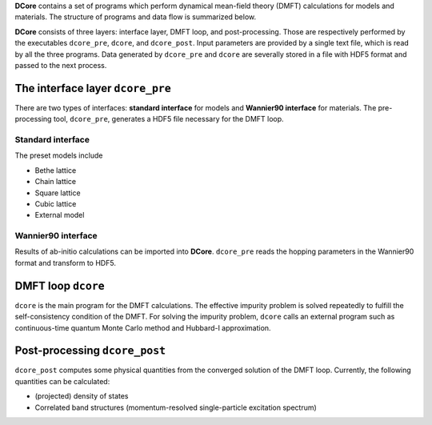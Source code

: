 .. _structure:

**DCore** contains a set of programs which perform dynamical mean-field theory (DMFT) calculations for models and materials.
The structure of programs and data flow is summarized below.

.. image:: images/structure.png
   :width: 700
   :align: center

..
  **DCore** is a set of DMFT (Dynamical Mean Field Theory) programs which works together with other first-principles calculation packages.
  **DCore** supports input hopping parameters in the wannier90 format.
  Simple preset models such as a tight-binding model on the Bethe lattice are also available.
  After the DMFT loop is finished, one can compute physical quantities such as the density of states and the momentum-resolved spectrum functions using the post-processing tool.

**DCore** consists of three layers: interface layer, DMFT loop, and post-processing. Those are respectively performed by the executables ``dcore_pre``, ``dcore``, and ``dcore_post``.
Input parameters are provided by a single text file, which is read by all the three programs.
Data generated by ``dcore_pre`` and ``dcore`` are severally stored in a file with HDF5 format and passed to the next process.


The interface layer ``dcore_pre``
---------------------------------

..
  The pre-processing tool, ``dcore_pre`` can generate models from the wannier orbitals
  as well as intrinsic model-generator (Standard interface).

There are two types of interfaces: **standard interface** for models and **Wannier90 interface** for materials.
The pre-processing tool, ``dcore_pre``, generates a HDF5 file necessary for the DMFT loop.

Standard interface
~~~~~~~~~~~~~~~~~~

The preset models include

* Bethe lattice
* Chain lattice
* Square lattice
* Cubic lattice
* External model

.. todo:: EXPLAIN EXTERNAL MODEL

..
  For more details, please see :ref:`inputformat`.

Wannier90 interface
~~~~~~~~~~~~~~~~~~~

..
  **DCore** can read files generated by wannier90 code (or same format).

Results of ab-initio calculations can be imported into **DCore**.
``dcore_pre`` reads the hopping parameters in the Wannier90 format and transform to HDF5.

DMFT loop ``dcore``
-------------------

``dcore`` is the main program for the DMFT calculations.
The effective impurity problem is solved repeatedly to fulfill the self-consistency condition of the DMFT.
For solving the impurity problem, ``dcore`` calls an external program such as continuous-time quantum Monte Carlo method and Hubbard-I approximation.

Post-processing ``dcore_post``
------------------------------
..
  Currently, **DCore** can compute following quantities:

``dcore_post`` computes some physical quantities from the converged solution of the DMFT loop.
Currently, the following quantities can be calculated:

* (projected) density of states
* Correlated band structures (momentum-resolved single-particle excitation spectrum)
